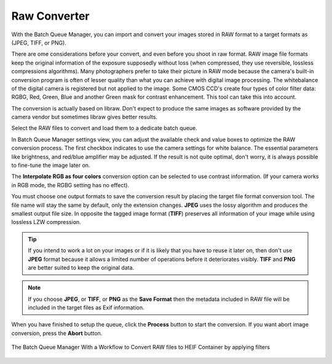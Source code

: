 .. meta::
   :description: digiKam Raw Converter from Batch Queue Manager
   :keywords: digiKam, documentation, user manual, photo management, open source, free, learn, easy, batch, raw, converter

.. metadata-placeholder

   :authors: - digiKam Team

   :license: see Credits and License page for details (https://docs.digikam.org/en/credits_license.html)

.. _raw_converter:

Raw Converter
=============

.. contents::

With the Batch Queue Manager, you can import and convert your images stored in RAW format to a target formats as (JPEG, TIFF, or PNG).

There are ome considerations before your convert, and even before you shoot in raw format. RAW image file formats keep the original information of the exposure supposedly without loss (when compressed, they use reversible, lossless compressions algorithms). Many photographers prefer to take their picture in RAW mode because the camera's built-in conversion program is often of lesser quality than what you can achieve with digital image processing. The whitebalance of the digital camera is registered but not applied to the image. Some CMOS CCD's create four types of color filter data: RGBG, Red, Green, Blue and another Green mask for contrast enhancement. This tool can take this into account.

The conversion is actually based on libraw. Don't expect to produce the same images as software provided by the camera vendor but sometimes libraw gives better results. 

Select the RAW files to convert and load them to a dedicate batch queue.

In Batch Queue Manager settings view, you can adjust the available check and value boxes to optimize the RAW conversion process. The first checkbox indicates to use the camera settings for white balance. The essential parameters like brightness, and red/blue amplifier may be adjusted. If the result is not quite optimal, don't worry, it is always possible to fine-tune the image later on.

The **Interpolate RGB as four colors** conversion option can be selected to use contrast information. (If your camera works in RGB mode, the RGBG setting has no effect).

You must choose one output formats to save the conversion result by placing the target file format conversion tool. The file name will stay the same by default, only the extension changes. **JPEG** uses the lossy algorithm and produces the smallest output file size. In opposite the tagged image format (**TIFF**) preserves all information of your image while using lossless LZW compression.

.. tip::

    If you intend to work a lot on your images or if it is likely that you have to reuse it later on, then don't use **JPEG** format because it allows a limited number of operations before it deteriorates visibly. **TIFF** and **PNG** are better suited to keep the original data.

.. note::

    If you choose **JPEG**, or **TIFF**, or **PNG** as the **Save Format** then the metadata included in RAW file will be included in the target files as Exif information.

When you have finished to setup the queue, click the **Process** button to start the conversion. If you want abort image conversion, press the **Abort** button. 

.. figure:: images/bqm_raw_converter.webp
    :alt:
    :align: center

    The Batch Queue Manager With a Workflow to Convert RAW files to HEIF Container by applying filters
